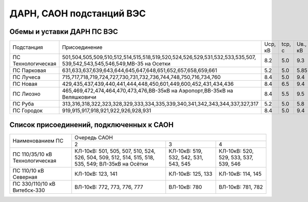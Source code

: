 ДАРН, САОН подстанций ВЭС
=========================

Обемы и уставки ДАРН ПС ВЭС
"""""""""""""""""""""""""""

+-------------------+----------------------------------------------------------------------------+-------+------+-------+-----+
|Подстанция         |Присоединение                                                               |Uср, кВ|tср, с|Uв., кВ|tв.,с|
+-------------------+----------------------------------------------------------------------------+-------+------+-------+-----+
|ПС Технологическая |501,504,505,509,510,512,514,515,518,519,520,524,526,529,531,532,533,535,507,|8.2    |5.0   |9.3    |5.0  |
|                   |539,542,543,545,546,549,МВ-35 на Осетки                                     |       |      |       |     |
+-------------------+----------------------------------------------------------------------------+-------+------+-------+-----+
|ПС Парковая        |631,633,637,639,643,644,645,647,648,651,652,657,658,659,661                 |5.2    |5.0   |5.85   |8.0  |
+-------------------+----------------------------------------------------------------------------+-------+------+-------+-----+
|ПС Лучеса          |715,717,718,719,724,727,730,731,732,736,744,748,750,716,734,760             |8.4    |5.0   |9.4    |10.0 |
+-------------------+----------------------------------------------------------------------------+-------+------+-------+-----+
|ПС Новая           |429,435,437,439,440,441,444,448,450,601,449,600,452,431,434,436             |8.4    |6.5   |9.4    |10.0 |
+-------------------+----------------------------------------------------------------------------+-------+------+-------+-----+
|ПС Лиозно          |465,469,472,474,464,470,473,476,ВВ-35кВ на Аэропорт,ВВ-35кВ на Веляшковичи  |8.4    |5.5   |9.5    |5.0  |
+-------------------+----------------------------------------------------------------------------+-------+------+-------+-----+
|ПС Руба            |313,316,318,322,323,328,329,333,334,335,339,340,341,342,343,344,337,327,317 |5.2    |5.0   |5.8    |10.0 |
+-------------------+----------------------------------------------------------------------------+-------+------+-------+-----+
|ПС Городок         |919,915,917,918,921,922,926,928,931                                         |8.4    |5.0   |9.4    |10.0 |
+-------------------+----------------------------------------------------------------------------+-------+------+-------+-----+

Список присоединений, подключенных к САОН
"""""""""""""""""""""""""""""""""""""""""

+----------------+--------------------------------------------------------------------------+
|Наименованием ПС|Очередь САОН                                                              |
|                +------------------------+---------------------+---------------------------+
|                |2                       |3                    |4                          |
+----------------+------------------------+---------------------+---------------------------+
|ПС 110/35/10 кВ |КЛ-10кВ: 501, 505, 507, |КЛ-10кВ: 519, 532,   |КЛ-10кВ: 520, 529, 533,    |
|Технологическая |510, 524, 526, 504, 509,|542, 531, 543, 545   |537, 539, 546              |
|                |512, 514, 515, 518, 535,|                     |                           |
|                |549; ВЛ-35кВ на Осётки  |                     |                           |
+----------------+------------------------+---------------------+---------------------------+
|ПС 110/10 кВ    |КЛ-10кВ: 123, 141       |КЛ-10кВ: 125, 133    |КЛ-10кВ: 114, 145          |
|Северная        |                        |                     |                           |
+----------------+------------------------+---------------------+---------------------------+
|ПС 330/110/10 кВ|ВЛ-10кВ: 772, 773, 776, |ВЛ-10кВ: 780         |ВЛ-10кВ: 781, 782          |
|Витебск-330     |777                     |                     |                           |
+----------------+------------------------+---------------------+---------------------------+













